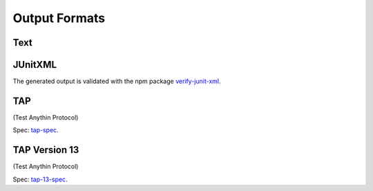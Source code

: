 
.. index::
	single: output_formats

Output Formats
================

Text
------


JUnitXML
---------

The generated output is validated with the npm package `verify-junit-xml`_.


TAP
----------------------------

(Test Anythin Protocol)

Spec: `tap-spec`_.


TAP Version 13
----------------------------------------

(Test Anythin Protocol)

Spec: `tap-13-spec`_.


.. _verify-junit-xml: https://www.npmjs.com/package/verify-junit-xml
.. _tap-spec: https://testanything.org/tap-specification.html
.. _tap-13-spec: https://testanything.org/tap-version-13-specification.html
